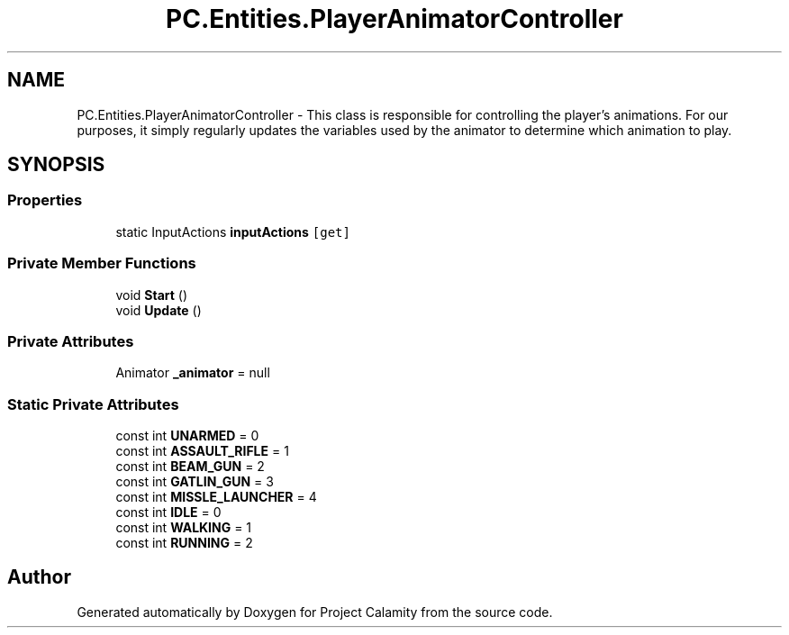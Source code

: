 .TH "PC.Entities.PlayerAnimatorController" 3 "Fri Dec 9 2022" "Project Calamity" \" -*- nroff -*-
.ad l
.nh
.SH NAME
PC.Entities.PlayerAnimatorController \- This class is responsible for controlling the player's animations\&. For our purposes, it simply regularly updates the variables used by the animator to determine which animation to play\&.   

.SH SYNOPSIS
.br
.PP
.SS "Properties"

.in +1c
.ti -1c
.RI "static InputActions \fBinputActions\fP\fC [get]\fP"
.br
.in -1c
.SS "Private Member Functions"

.in +1c
.ti -1c
.RI "void \fBStart\fP ()"
.br
.ti -1c
.RI "void \fBUpdate\fP ()"
.br
.in -1c
.SS "Private Attributes"

.in +1c
.ti -1c
.RI "Animator \fB_animator\fP = null"
.br
.in -1c
.SS "Static Private Attributes"

.in +1c
.ti -1c
.RI "const int \fBUNARMED\fP = 0"
.br
.ti -1c
.RI "const int \fBASSAULT_RIFLE\fP = 1"
.br
.ti -1c
.RI "const int \fBBEAM_GUN\fP = 2"
.br
.ti -1c
.RI "const int \fBGATLIN_GUN\fP = 3"
.br
.ti -1c
.RI "const int \fBMISSLE_LAUNCHER\fP = 4"
.br
.ti -1c
.RI "const int \fBIDLE\fP = 0"
.br
.ti -1c
.RI "const int \fBWALKING\fP = 1"
.br
.ti -1c
.RI "const int \fBRUNNING\fP = 2"
.br
.in -1c

.SH "Author"
.PP 
Generated automatically by Doxygen for Project Calamity from the source code\&.
